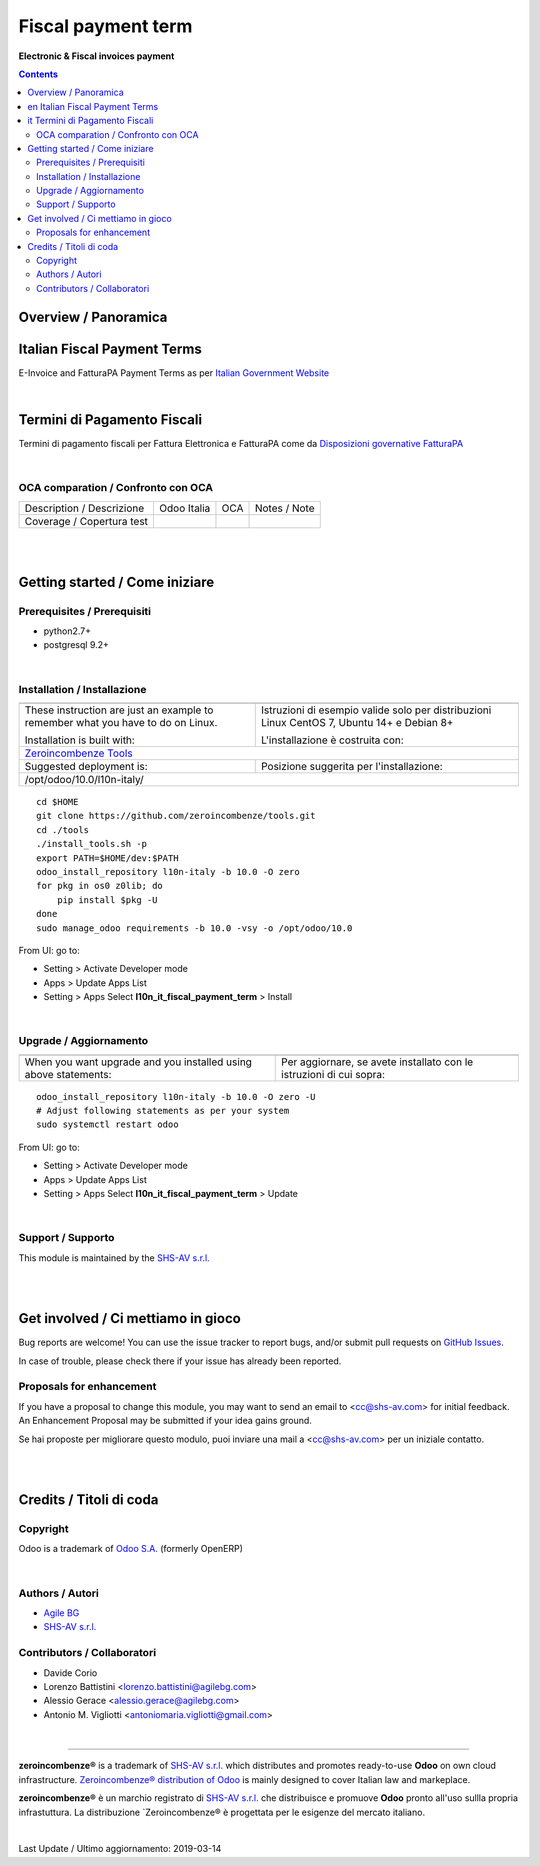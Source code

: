 
==========================
|icon| Fiscal payment term
==========================


**Electronic & Fiscal invoices payment**

.. |icon| image:: https://raw.githubusercontent.com/zeroincombenze/l10n-italy/10.0/l10n_it_fiscal_payment_term/static/description/icon.png

|Maturity| |Build Status| |Coverage Status| |Codecov Status| |license gpl| |Tech Doc| |Help| |Try Me|

.. contents::


Overview / Panoramica
=====================

|en| Italian Fiscal Payment Terms
============================

E-Invoice and FatturaPA Payment Terms as per
`Italian Government Website <http://fatturapa.gov.it>`__

|

|it| Termini di Pagamento Fiscali 
=============================

Termini di pagamento fiscali per Fattura Elettronica e FatturaPA come da 
`Disposizioni governative FatturaPA <http://fatturapa.gov.it>`__

|

OCA comparation / Confronto con OCA
-----------------------------------

+-----------------------------------------------------------------+-------------------+-----------------------+--------------------------------+
| Description / Descrizione                                       | Odoo Italia       | OCA                   | Notes / Note                   |
+-----------------------------------------------------------------+-------------------+-----------------------+--------------------------------+
| Coverage / Copertura test                                       |  |Codecov Status| | |OCA Codecov Status|  | |OCA project|                  |
+-----------------------------------------------------------------+-------------------+-----------------------+--------------------------------+

|
|

Getting started / Come iniziare
===============================

|Try Me|


Prerequisites / Prerequisiti
----------------------------


* python2.7+
* postgresql 9.2+

|

Installation / Installazione
----------------------------

+---------------------------------+------------------------------------------+
| |en|                            | |it|                                     |
+---------------------------------+------------------------------------------+
| These instruction are just an   | Istruzioni di esempio valide solo per    |
| example to remember what        | distribuzioni Linux CentOS 7, Ubuntu 14+ |
| you have to do on Linux.        | e Debian 8+                              |
|                                 |                                          |
| Installation is built with:     | L'installazione è costruita con:         |
+---------------------------------+------------------------------------------+
| `Zeroincombenze Tools <https://github.com/zeroincombenze/tools>`__         |
+---------------------------------+------------------------------------------+
| Suggested deployment is:        | Posizione suggerita per l'installazione: |
+---------------------------------+------------------------------------------+
| /opt/odoo/10.0/l10n-italy/                                                 |
+----------------------------------------------------------------------------+

::

    cd $HOME
    git clone https://github.com/zeroincombenze/tools.git
    cd ./tools
    ./install_tools.sh -p
    export PATH=$HOME/dev:$PATH
    odoo_install_repository l10n-italy -b 10.0 -O zero
    for pkg in os0 z0lib; do
        pip install $pkg -U
    done
    sudo manage_odoo requirements -b 10.0 -vsy -o /opt/odoo/10.0

From UI: go to:

* |menu| Setting > Activate Developer mode 
* |menu| Apps > Update Apps List
* |menu| Setting > Apps |right_do| Select **l10n_it_fiscal_payment_term** > Install

|

Upgrade / Aggiornamento
-----------------------

+---------------------------------+------------------------------------------+
| |en|                            | |it|                                     |
+---------------------------------+------------------------------------------+
| When you want upgrade and you   | Per aggiornare, se avete installato con  |
| installed using above           | le istruzioni di cui sopra:              |
| statements:                     |                                          |
+---------------------------------+------------------------------------------+

::

    odoo_install_repository l10n-italy -b 10.0 -O zero -U
    # Adjust following statements as per your system
    sudo systemctl restart odoo

From UI: go to:

* |menu| Setting > Activate Developer mode
* |menu| Apps > Update Apps List
* |menu| Setting > Apps |right_do| Select **l10n_it_fiscal_payment_term** > Update

|

Support / Supporto
------------------


|Zeroincombenze| This module is maintained by the `SHS-AV s.r.l. <https://www.zeroincombenze.it/>`__


|
|

Get involved / Ci mettiamo in gioco
===================================

Bug reports are welcome! You can use the issue tracker to report bugs,
and/or submit pull requests on `GitHub Issues
<https://github.com/zeroincombenze/l10n-italy/issues>`_.

In case of trouble, please check there if your issue has already been reported.

Proposals for enhancement
-------------------------


|en| If you have a proposal to change this module, you may want to send an email to <cc@shs-av.com> for initial feedback.
An Enhancement Proposal may be submitted if your idea gains ground.

|it| Se hai proposte per migliorare questo modulo, puoi inviare una mail a <cc@shs-av.com> per un iniziale contatto.

|
|

Credits / Titoli di coda
========================

Copyright
---------

Odoo is a trademark of `Odoo S.A. <https://www.odoo.com/>`__ (formerly OpenERP)



|

Authors / Autori
----------------


* `Agile BG <https://www.agilebg.com/>`__
* `SHS-AV s.r.l. <https://www.zeroincombenze.it/>`__

Contributors / Collaboratori
----------------------------


* Davide Corio
* Lorenzo Battistini <lorenzo.battistini@agilebg.com>
* Alessio Gerace <alessio.gerace@agilebg.com>
* Antonio M. Vigliotti <antoniomaria.vigliotti@gmail.com>

|

----------------


|en| **zeroincombenze®** is a trademark of `SHS-AV s.r.l. <https://www.shs-av.com/>`__
which distributes and promotes ready-to-use **Odoo** on own cloud infrastructure.
`Zeroincombenze® distribution of Odoo <https://wiki.zeroincombenze.org/en/Odoo>`__
is mainly designed to cover Italian law and markeplace.

|it| **zeroincombenze®** è un marchio registrato di `SHS-AV s.r.l. <https://www.shs-av.com/>`__
che distribuisce e promuove **Odoo** pronto all'uso sullla propria infrastuttura.
La distribuzione `Zeroincombenze® è progettata per le esigenze del mercato italiano.


|chat_with_us|


|

Last Update / Ultimo aggiornamento: 2019-03-14

.. |Maturity| image:: https://img.shields.io/badge/maturity-Alfa-red.png
    :target: https://odoo-community.org/page/development-status
    :alt: Alfa
.. |Build Status| image:: https://travis-ci.org/zeroincombenze/l10n-italy.svg?branch=10.0
    :target: https://travis-ci.org/zeroincombenze/l10n-italy
    :alt: github.com
.. |license gpl| image:: https://img.shields.io/badge/licence-LGPL--3-7379c3.svg
    :target: http://www.gnu.org/licenses/lgpl-3.0-standalone.html
    :alt: License: LGPL-3
.. |license opl| image:: https://img.shields.io/badge/licence-OPL-7379c3.svg
    :target: https://www.odoo.com/documentation/user/9.0/legal/licenses/licenses.html
    :alt: License: OPL
.. |Coverage Status| image:: https://coveralls.io/repos/github/zeroincombenze/l10n-italy/badge.svg?branch=10.0
    :target: https://coveralls.io/github/zeroincombenze/l10n-italy?branch=10.0
    :alt: Coverage
.. |Codecov Status| image:: https://codecov.io/gh/zeroincombenze/l10n-italy/branch/10.0/graph/badge.svg
    :target: https://codecov.io/gh/OCA/l10n-italy/branch/10.0
    :alt: Codecov
.. |OCA project| image:: Unknown badge-OCA
    :target: https://github.com/OCA/l10n-italy/tree/10.0
    :alt: OCA
.. |Tech Doc| image:: https://www.zeroincombenze.it/wp-content/uploads/ci-ct/prd/button-docs-10.svg
    :target: https://wiki.zeroincombenze.org/en/Odoo/10.0/dev
    :alt: Technical Documentation
.. |Help| image:: https://www.zeroincombenze.it/wp-content/uploads/ci-ct/prd/button-help-10.svg
    :target: https://wiki.zeroincombenze.org/it/Odoo/10.0/man
    :alt: Technical Documentation
.. |Try Me| image:: https://www.zeroincombenze.it/wp-content/uploads/ci-ct/prd/button-try-it-10.svg
    :target: https://erp10.zeroincombenze.it
    :alt: Try Me
.. |OCA Codecov Status| image:: https://codecov.io/gh/OCA/l10n-italy/branch/10.0/graph/badge.svg
    :target: https://codecov.io/gh/OCA/l10n-italy/branch/10.0
    :alt: Codecov
.. |Odoo Italia Associazione| image:: https://www.odoo-italia.org/images/Immagini/Odoo%20Italia%20-%20126x56.png
   :target: https://odoo-italia.org
   :alt: Odoo Italia Associazione
.. |Zeroincombenze| image:: https://avatars0.githubusercontent.com/u/6972555?s=460&v=4
   :target: https://www.zeroincombenze.it/
   :alt: Zeroincombenze
.. |en| image:: https://raw.githubusercontent.com/zeroincombenze/grymb/master/flags/en_US.png
   :target: https://www.facebook.com/groups/openerp.italia/
.. |it| image:: https://raw.githubusercontent.com/zeroincombenze/grymb/master/flags/it_IT.png
   :target: https://www.facebook.com/groups/openerp.italia/
.. |check| image:: https://raw.githubusercontent.com/zeroincombenze/grymb/master/awesome/check.png
.. |no_check| image:: https://raw.githubusercontent.com/zeroincombenze/grymb/master/awesome/no_check.png
.. |menu| image:: https://raw.githubusercontent.com/zeroincombenze/grymb/master/awesome/menu.png
.. |right_do| image:: https://raw.githubusercontent.com/zeroincombenze/grymb/master/awesome/right_do.png
.. |exclamation| image:: https://raw.githubusercontent.com/zeroincombenze/grymb/master/awesome/exclamation.png
.. |warning| image:: https://raw.githubusercontent.com/zeroincombenze/grymb/master/awesome/warning.png
.. |same| image:: https://raw.githubusercontent.com/zeroincombenze/grymb/master/awesome/same.png
.. |late| image:: https://raw.githubusercontent.com/zeroincombenze/grymb/master/awesome/late.png
.. |halt| image:: https://raw.githubusercontent.com/zeroincombenze/grymb/master/awesome/halt.png
.. |info| image:: https://raw.githubusercontent.com/zeroincombenze/grymb/master/awesome/info.png
.. |xml_schema| image:: https://raw.githubusercontent.com/zeroincombenze/grymb/master/certificates/iso/icons/xml-schema.png
   :target: https://github.com/zeroincombenze/grymb/blob/master/certificates/iso/scope/xml-schema.md
.. |DesktopTelematico| image:: https://raw.githubusercontent.com/zeroincombenze/grymb/master/certificates/ade/icons/DesktopTelematico.png
   :target: https://github.com/zeroincombenze/grymb/blob/master/certificates/ade/scope/Desktoptelematico.md
.. |FatturaPA| image:: https://raw.githubusercontent.com/zeroincombenze/grymb/master/certificates/ade/icons/fatturapa.png
   :target: https://github.com/zeroincombenze/grymb/blob/master/certificates/ade/scope/fatturapa.md
.. |chat_with_us| image:: https://www.shs-av.com/wp-content/chat_with_us.gif
   :target: https://tawk.to/85d4f6e06e68dd4e358797643fe5ee67540e408b
